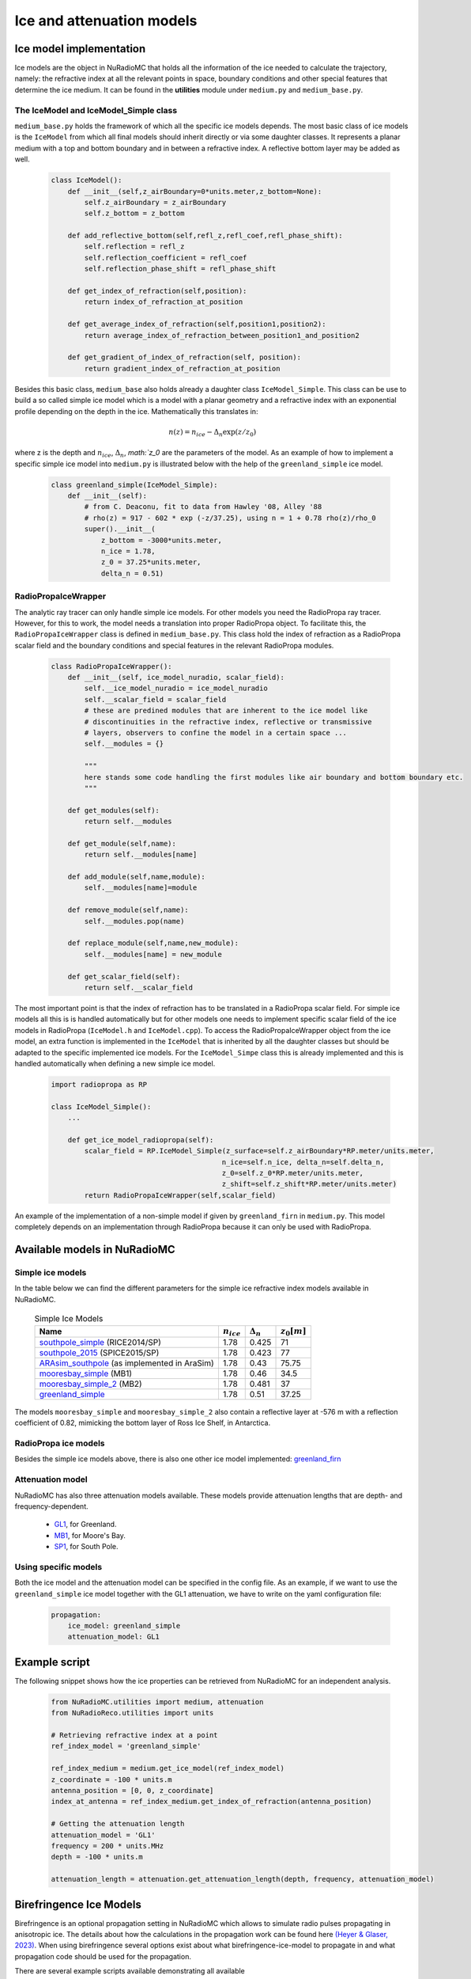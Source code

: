 Ice and attenuation models
================================

Ice model implementation
------------------------
Ice models are the object in NuRadioMC that holds all the information of the ice needed to calculate the trajectory, namely: the refractive index at all the relevant points in space, boundary conditions and other special features that determine the ice medium. It can be found in the **utilities** module under ``medium.py`` and ``medium_base.py``.

The IceModel and IceModel_Simple class
______________________________________
``medium_base.py`` holds the framework of which all the specific ice models depends. The most basic class of ice models is the ``IceModel`` from which all final models should inherit directly or via some daughter classes. It represents a planar medium with a top and bottom boundary and in between a refractive index. A reflective bottom layer may be added as well.

    .. code-block:: Python

        class IceModel():
            def __init__(self,z_airBoundary=0*units.meter,z_bottom=None):
                self.z_airBoundary = z_airBoundary
                self.z_bottom = z_bottom

            def add_reflective_bottom(self,refl_z,refl_coef,refl_phase_shift):
                self.reflection = refl_z
                self.reflection_coefficient = refl_coef
                self.reflection_phase_shift = refl_phase_shift

            def get_index_of_refraction(self,position):
                return index_of_refraction_at_position

            def get_average_index_of_refraction(self,position1,position2):
                return average_index_of_refraction_between_position1_and_position2

            def get_gradient_of_index_of_refraction(self, position):
                return gradient_index_of_refraction_at_position

Besides this basic class, ``medium_base`` also holds already a daughter class ``IceModel_Simple``. This class can be use to build a so called simple ice model which is a model with a planar geometry and a refractive index with an exponential profile depending on the depth in the ice. Mathematically this translates in:

    .. math::

        n(z) = n_{ice} - \Delta_n \exp(z/z_0)

where z is the depth and :math:`n_{ice}`, :math:`\Delta_n`, `math:`z_0` are the parameters of the model. As an example of how to implement a specific simple ice model into ``medium.py`` is illustrated below with the help of the ``greenland_simple`` ice model.

    .. code-block:: Python

        class greenland_simple(IceModel_Simple):
            def __init__(self):
                # from C. Deaconu, fit to data from Hawley '08, Alley '88
                # rho(z) = 917 - 602 * exp (-z/37.25), using n = 1 + 0.78 rho(z)/rho_0
                super().__init__(
                    z_bottom = -3000*units.meter,
                    n_ice = 1.78,
                    z_0 = 37.25*units.meter,
                    delta_n = 0.51)

RadioPropaIceWrapper
____________________
The analytic ray tracer can only handle simple ice models. For other models you need the RadioPropa ray tracer. However, for this to work, the model needs a translation into proper RadioPropa object. To facilitate this, the ``RadioPropaIceWrapper`` class is defined in ``medium_base.py``. This class hold the index of refraction as a RadioPropa scalar field and the boundary conditions and special features in the relevant RadioPropa modules.

    .. code-block:: Python

        class RadioPropaIceWrapper():
            def __init__(self, ice_model_nuradio, scalar_field):
                self.__ice_model_nuradio = ice_model_nuradio
                self.__scalar_field = scalar_field
                # these are predined modules that are inherent to the ice model like
                # discontinuities in the refractive index, reflective or transmissive
                # layers, observers to confine the model in a certain space ...
                self.__modules = {}

                """
                here stands some code handling the first modules like air boundary and bottom boundary etc.
                """

            def get_modules(self):
                return self.__modules

            def get_module(self,name):
                return self.__modules[name]

            def add_module(self,name,module):
                self.__modules[name]=module

            def remove_module(self,name):
                self.__modules.pop(name)

            def replace_module(self,name,new_module):
                self.__modules[name] = new_module

            def get_scalar_field(self):
                return self.__scalar_field

The most important point is that the index of refraction has to be translated in a RadioPropa scalar field. For simple ice models all this is is handled automatically but for other models one needs to implement specific scalar field of the ice models in RadioPropa (``IceModel.h`` and ``IceModel.cpp``). To access the RadioPropaIceWrapper object from the ice model, an extra function is implemented in the ``IceModel`` that is inherited by all the daughter classes but should be adapted to the specific implemented ice models. For the ``IceModel_Simpe`` class this is already implemented and this is handled automatically when defining a new simple ice model.

    .. code-block:: Python

        import radiopropa as RP

        class IceModel_Simple():
            ...

            def get_ice_model_radiopropa(self):
                scalar_field = RP.IceModel_Simple(z_surface=self.z_airBoundary*RP.meter/units.meter,
                                                 n_ice=self.n_ice, delta_n=self.delta_n,
                                                 z_0=self.z_0*RP.meter/units.meter,
                                                 z_shift=self.z_shift*RP.meter/units.meter)
                return RadioPropaIceWrapper(self,scalar_field)

An example of the implementation of a non-simple model if given by ``greenland_firn`` in ``medium.py``. This model completely depends on an implementation through RadioPropa because it can only be used with RadioPropa.


Available models in NuRadioMC
-----------------------------

Simple ice models
_________________
In the table below we can find the different parameters for the simple ice refractive index models available in NuRadioMC.

    .. csv-table:: Simple Ice Models
        :header: "Name", ":math:`n_{ice}`", ":math:`\Delta_n`", ":math:`z_0$ [m]`"

        `southpole_simple <https://iopscience.iop.org/article/10.1088/1475-7516/2018/07/055>`__ (RICE2014/SP), 1.78, 0.425, 71
        `southpole_2015 <https://iopscience.iop.org/article/10.1088/1475-7516/2018/07/055>`__ (SPICE2015/SP), 1.78, 0.423, 77
        `ARAsim_southpole <https://iopscience.iop.org/article/10.1088/1475-7516/2018/07/055>`__ (as implemented in AraSim), 1.78, 0.43, 75.75
        `mooresbay_simple <https://iopscience.iop.org/article/10.1088/1475-7516/2018/07/055>`__ (MB1), 1.78, 0.46, 34.5
        `mooresbay_simple_2 <https://iopscience.iop.org/article/10.1088/1475-7516/2018/07/055>`__ (MB2), 1.78, 0.481, 37
        `greenland_simple <https://www.cambridge.org/core/journals/journal-of-glaciology/article/rapid-techniques-for-determining-annual-accumulation-applied-at-summit-greenland/96F86ED8AC87EB6B578E5021229CB37B>`__, 1.78, 0.51, 37.25

The models ``mooresbay_simple`` and ``mooresbay_simple_2`` also contain a reflective layer at -576 m with a reflection coefficient of 0.82, mimicking the bottom layer of Ross Ice Shelf, in Antarctica.


RadioPropa ice models
_____________________
Besides the simple ice models above, there is also one other ice model implemented: `greenland_firn <https://arxiv.org/abs/1805.12576>`__

Attenuation model
_________________
NuRadioMC has also three attenuation models available. These models provide attenuation lengths that are depth- and frequency-dependent.

  * `GL1 <https://www.cambridge.org/core/journals/journal-of-glaciology/article/an-in-situ-measurement-of-the-radiofrequency-attenuation-in-ice-at-summit-station-greenland/69FBB917D29DD43EE4DCDCC3EC21EA9F>`__, for Greenland.
  * `MB1 <https://www.cambridge.org/core/journals/journal-of-glaciology/article/radar-absorption-basal-reflection-thickness-and-polarization-measurements-from-the-ross-ice-shelf-antarctica/28AFEB95A33A6FF5CAF613D533355129>`__, for Moore's Bay.
  * `SP1 <https://icecube.wisc.edu/~araproject/radio/\#icetabsorption>`__, for South Pole.


Using specific models
_____________________
Both the ice model and the attenuation model can be specified in the config file. As an example, if we want to use the ``greenland_simple`` ice model together with the GL1 attenuation, we have to write on the yaml configuration file:

    .. code-block:: yaml

        propagation:
            ice_model: greenland_simple
            attenuation_model: GL1

Example script
--------------
The following snippet shows how the ice properties can be retrieved from NuRadioMC for an independent analysis.

    .. code-block:: Python

        from NuRadioMC.utilities import medium, attenuation
        from NuRadioReco.utilities import units

        # Retrieving refractive index at a point
        ref_index_model = 'greenland_simple'

        ref_index_medium = medium.get_ice_model(ref_index_model)
        z_coordinate = -100 * units.m
        antenna_position = [0, 0, z_coordinate]
        index_at_antenna = ref_index_medium.get_index_of_refraction(antenna_position)

        # Getting the attenuation length
        attenuation_model = 'GL1'
        frequency = 200 * units.MHz
        depth = -100 * units.m

        attenuation_length = attenuation.get_attenuation_length(depth, frequency, attenuation_model)

Birefringence Ice Models
------------------------

Birefringence is an optional propagation setting in NuRadioMC which allows to simulate radio pulses propagating in anisotropic ice. The details about how the calculations in the propagation work can be found here `(Heyer & Glaser, 2023) <https://link.springer.com/article/10.1140/epjc/s10052-023-11238-y>`__. When using birefringence several options exist about what birefringence-ice-model to propagate in and what propagation code should be used for the propagation.

There are several example scripts available demonstrating all available (``NuRadioMC/SignalProp/examples/birefringence_examples``) functions when dealing with birefringent ice. Check read_me.txt for a more detailed description of the examples and data used.

.. warning:: Using this code assumes that the ice flow points in the positive x-direction. Therefore, a rotation of the detector geometry into this coordinate system might be necessary. This rotation can be done by either changing the source/antenna positions or by using the 'angle_to_iceflow' parameter in the config file.

Available Birefringence Ice Models
__________________________________

The anisotropy of the ice at the South Pole was published here: `(Jordan et al., 2020) <https://www.cambridge.org/core/journals/annals-of-glaciology/article/modeling-ice-birefringence-and-oblique-radio-wave-propagation-for-neutrino-detection-at-the-south-pole/52A9412B1D502F453C3E1C497BA9FE39>`__

The anisotropy of the ice in Greenland was published here: `(RNO-G, 2022) <https://arxiv.org/abs/2212.10285>`__

To use these ice models in NuRadioMC the measurement data was interpolated using splines. As the measurements don't extend from the ice surface to bedrock or to account for measurement uncertainties, there is some freedom in how to interpolate the data. Different interpolations are indexed via capital letters, ``A`` always denoting the most reasonable interpolation. The files ``NuRadioMC/utilities/birefringence_models/IceModel_interpolation_southpole.py`` and ``NuRadioMC/utilities/birefringence_models/IceModel_interpolation_greenland.py`` can be used to adjust the interpolation method and come up with new ice models.

    .. csv-table:: South Pole Birefringence Ice Models
        :header: "Name", "description"

        southpole_A, assumes a constant index of refraction at shallow and deep depths
        southpole_B, assumes a converging index of refraction at shallow depths
        southpole_C, no birefringence as nx = ny = nz
        southpole_D, assumes a constant average over all depths
        southpole_E, assumes ny and nz to be the same value at the average of the two


    .. csv-table:: Greenland Birefringence Ice Models
        :header: "Name", "description"

        greenland_A, the most reasonable interpolation
        greenland_B, assumes ny and nx to be the same value at the average of the two
        greenland_C, assumes ny and nx to diverge more than the data indicates

Ice-Flow Direction
__________________

As birefringence acts in a very specific coordinate system defined by the flow of the ice, one has to be careful when defining source and antenna locations. The standard code assumes an ice flow in the x-direction. In NuRadioMC this corresponds to the east-direction. When defining a detector geometry in terms of northing and easting the angle between the ice-flow direction and the easting direction can be passed by using the ``angle_to_iceflow`` parameter in the config file. The angle is passed in degrees.

For the South Pole this angle is measured to be -131 degrees with an uncertainty of 2 degrees `(Jordan et al., 2020) <https://www.cambridge.org/core/journals/annals-of-glaciology/article/modeling-ice-birefringence-and-oblique-radio-wave-propagation-for-neutrino-detection-at-the-south-pole/52A9412B1D502F453C3E1C497BA9FE39>`__. For Greenland this angle is measured to be roughly 180 degrees `(Hawley et al., 2020) <https://agupubs.onlinelibrary.wiley.com/doi/10.1029/2020GL088864>`__.

Available Birefringence Propagation Options
___________________________________________

There is an option to use RadioPropa `(birefringence branch) <https://github.com/nu-radio/RadioPropa/tree/birefrigence>`__  to speed up the pulse propagation. If both the ray tracing and the birefringence pulse propagation should be handled by the analytical ray tracer, use ``analytical`` in the config file. If the ray tracing should be handled by the analytical ray tracer but the birefringence pulse propagation by RadioPropa, use ``numerical`` in the config file. There is also the option to handle everything in RadioPropa.

Currently, the RadioPropa implementation of birefringence only supports the birefringence-ice-model ``southpole_A``.

Using specific birefringence models
___________________________________
Birefringence is an optional setting in a NuRadioMC simulation. To use it in a simulation the following lines should be added to the config file:

    .. code-block:: yaml

        propagation:
            birefringence: True
            birefringence_propagation: 'analytical'
            birefringence_model: 'southpole_A'
            angle_to_iceflow: -131
